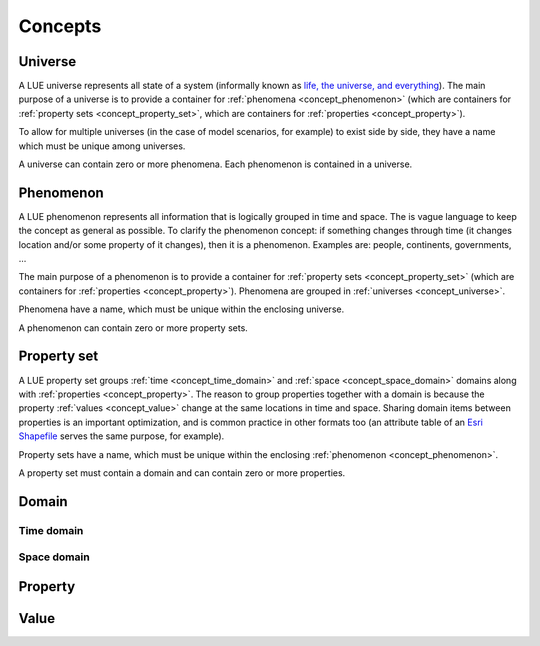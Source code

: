 Concepts
========


.. _concept_universe:

Universe
--------
A LUE universe represents all state of a system (informally known as `life, the universe, and everything`_). The main purpose of a universe is to provide a container for :ref:`phenomena <concept_phenomenon>` (which are containers for :ref:`property sets <concept_property_set>`, which are containers for :ref:`properties <concept_property>`).

To allow for multiple universes (in the case of model scenarios, for example) to exist side by side, they have a name which must be unique among universes.

A universe can contain zero or more phenomena. Each phenomenon is contained in a universe.


.. _concept_phenomenon:

Phenomenon
----------
A LUE phenomenon represents all information that is logically grouped in time and space. The is vague language to keep the concept as general as possible. To clarify the phenomenon concept: if something changes through time (it changes location and/or some property of it changes), then it is a phenomenon. Examples are: people, continents, governments, ...

The main purpose of a phenomenon is to provide a container for :ref:`property sets <concept_property_set>` (which are containers for :ref:`properties <concept_property>`). Phenomena are grouped in :ref:`universes <concept_universe>`.

Phenomena have a name, which must be unique within the enclosing universe.

A phenomenon can contain zero or more property sets.

.. _concept_property_set:

Property set
------------
A LUE property set groups :ref:`time <concept_time_domain>` and :ref:`space <concept_space_domain>` domains along with :ref:`properties <concept_property>`. The reason to group properties together with a domain is because the property :ref:`values <concept_value>` change at the same locations in time and space. Sharing domain items between properties is an important optimization, and is common practice in other formats too (an attribute table of an `Esri Shapefile`_ serves the same purpose, for example).

Property sets have a name, which must be unique within the enclosing :ref:`phenomenon <concept_phenomenon>`.

A property set must contain a domain and can contain zero or more properties.


.. _concept_domain:

Domain
------


.. _concept_time_domain:

Time domain
~~~~~~~~~~~


.. _concept_space_domain:

Space domain
~~~~~~~~~~~~


.. _concept_property:

Property
--------


.. _concept_value:

Value
-----



.. _life, the universe, and everything: https://en.wikipedia.org/wiki/Phrases_from_The_Hitchhiker%27s_Guide_to_the_Galaxy#Answer_to_the_Ultimate_Question_of_Life.2C_the_Universe.2C_and_Everything_.2842.29
.. _Esri Shapefile: https://en.wikipedia.org/wiki/Shapefile

